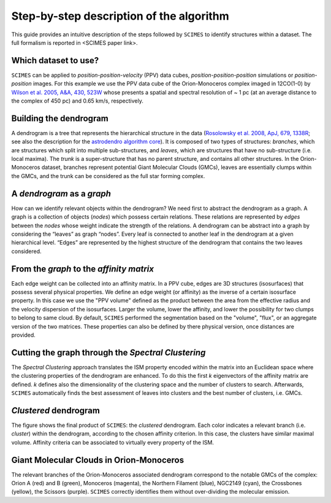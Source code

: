 Step-by-step description of the algorithm
=========================================
This guide provides an intuitive description of the steps followed 
by ``SCIMES`` to identify structures within a dataset. 
The full formalism is reported in <SCIMES paper link>.

Which dataset to use?
---------------------
``SCIMES`` can be applied to *position-position-velocity* (PPV) data cubes, *position-position-position* simulations or *position-position* images. For this example we use the PPV data cube of
the Orion-Monoceros complex imaged in 12CO(1-0) by 
`Wilson et al. 2005, A&A, 430, 523W <http://adsabs.harvard.edu/abs/2005A%26A...430..523W>`_ whose presents a spatial and spectral resolution of ~ 1 pc (at an average distance to the complex of 450 pc) and 0.65 km/s, respectively.


Building the dendrogram
------------------------
A dendrogram is a tree that represents the hierarchical structure in the data (`Rosolowsky et al. 2008, ApJ, 679, 1338R <http://adsabs.harvard.edu/abs/2008ApJ...679.1338R>`_; see also the description for the `astrodendro algorithm core <https://dendrograms.readthedocs.org/en/latest/algorithm.html>`_). It is composed of two types of structures: *branches*, which are structures which split into multiple sub-structures, and *leaves*, which are structures that have no sub-structure (i.e. local maxima). The *trunk* is a super-structure that has no parent structure, and contains all other structures. In the Orion-Monoceros dataset, branches represent potential Giant Molecular Clouds (GMCs), leaves are essentially clumps within the GMCs, and the trunk can be considered as the full star forming complex. 

A *dendrogram* as a *graph*
---------------------------
How can we identify relevant objects within the dendrogram? We need first to abstract the dendrogram as a graph.
A graph is a collection of objects (*nodes*) which possess certain relations. These relations are represented by *edges* between the *nodes* whose weight indicate the strength of the relations. A dendrogram can be abstract into a graph by considering the “leaves” as graph “nodes”. Every leaf is connected to another leaf in the dendrogram at a given hierarchical level. “Edges” are represented by the highest structure of the dendrogram that contains the two leaves considered. 

From the *graph* to the *affinity matrix*
-----------------------------------------
Each edge weight can be collected into an affinity matrix. In a PPV cube, edges are 3D structures (isosurfaces) that possess several physical properties. We define an edge weight (or affinity) as the inverse of a certain isosurface property.  In this case we use the "PPV volume" defined as the product between the area from the effective radius and the velocity dispersion of the isosurfaces. Larger the volume, lower the affinity, and lower the possibility for two clumps to belong to same cloud. By default, ``SCIMES`` performed the segmentation based on the "volume", "flux", or an aggregate version of the two matrices. These properties can also be defined by there physical version, once distances are provided. 

Cutting the graph through the *Spectral Clustering*
---------------------------------------------------
The *Spectral Clustering* approach translates the ISM property encoded within the matrix into an Euclidean space where the clustering properties of the dendrogram are enhanced. To do this the first *k* eigenvectors of the affinity matrix are defined. *k* defines also the dimensionality of the clustering space and the number of clusters to search. Afterwards, ``SCIMES`` automatically finds the best assessment of leaves into clusters and the best number of clusters, i.e. GMCs.

*Clustered* dendrogram
-----------------------
The figure shows the final product of ``SCIMES``: the *clustered* dendrogram. Each color indicates a relevant branch (i.e. *cluster*) within the dendrogram, according to the chosen affinity criterion. In this case, the clusters have similar maximal volume. Affinity criteria can be associated to virtually every property of the ISM.

Giant Molecular Clouds in Orion-Monoceros
-----------------------------------------
The relevant branches of the Orion-Monoceros associated dendrogram correspond to the notable GMCs of the complex: Orion A (red) and B (green), Monoceros (magenta), the Northern Filament (blue), NGC2149 (cyan), the Crossbones (yellow), the Scissors (purple). ``SCIMES`` correctly identifies them without over-dividing the molecular emission.
